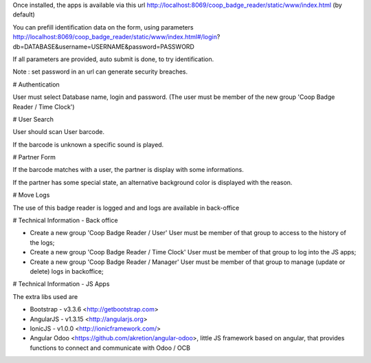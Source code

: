 Once installed, the apps is available via this url
http://localhost:8069/coop_badge_reader/static/www/index.html (by default)

You can prefill identification data on the form, using parameters
http://localhost:8069/coop_badge_reader/static/www/index.html#/login?db=DATABASE&username=USERNAME&password=PASSWORD

If all parameters are provided, auto submit is done, to try identification.

Note : set password in an url can generate security breaches.

# Authentication

User must select Database name, login and password. (The user must be
member of the new group 'Coop Badge Reader / Time Clock')

.. image:: ../static/description/authentication.png

# User Search

User should scan User barcode.

.. image:: ../static/description/user_search.png

If the barcode is unknown a specific sound is played.

.. image:: ../static/description/user_not_found.png

# Partner Form

If the barcode matches with a user, the partner is display with some
informations.

.. image:: ../static/description/partner_success.png


If the partner has some special state, an alternative background color is
displayed with the reason.

.. image:: ../static/description/partner_warning.png

# Move Logs

The use of this badge reader is logged and and logs are available in
back-office

.. image:: ../static/description/user_moves.png

# Technical Information - Back office

* Create a new group 'Coop Badge Reader / User' User must be member
  of that group to access to the history of the logs;

* Create a new group 'Coop Badge Reader / Time Clock' User must be member
  of that group to log into the JS apps;

* Create a new group 'Coop Badge Reader / Manager' User must be member
  of that group to manage (update or delete) logs in backoffice;


# Technical Information - JS Apps

The extra libs used are

* Bootstrap - v3.3.6 <http://getbootstrap.com>

* AngularJS - v1.3.15 <http://angularjs.org>

* IonicJS - v1.0.0 <http://ionicframework.com/>

* Angular Odoo <https://github.com/akretion/angular-odoo>, little JS framework
  based on angular, that provides functions to connect and communicate with
  Odoo / OCB